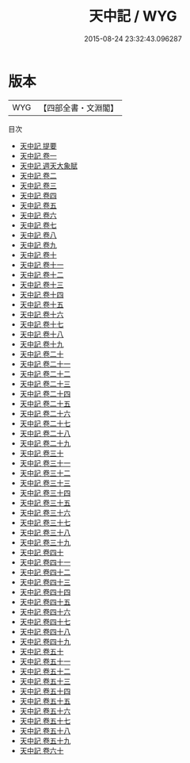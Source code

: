 #+TITLE: 天中記 / WYG
#+DATE: 2015-08-24 23:32:43.096287
* 版本
 |       WYG|【四部全書・文淵閣】|
目次
 - [[file:KR3k0049_000.txt::000-1a][天中記 提要]]
 - [[file:KR3k0049_001.txt::001-1a][天中記 卷一]]
 - [[file:KR3k0049_002.txt::002-1a][天中記 週天大象賦]]
 - [[file:KR3k0049_002.txt::002-11a][天中記 卷二]]
 - [[file:KR3k0049_003.txt::003-1a][天中記 卷三]]
 - [[file:KR3k0049_004.txt::004-1a][天中記 卷四]]
 - [[file:KR3k0049_005.txt::005-1a][天中記 卷五]]
 - [[file:KR3k0049_006.txt::006-1a][天中記 卷六]]
 - [[file:KR3k0049_007.txt::007-1a][天中記 卷七]]
 - [[file:KR3k0049_008.txt::008-1a][天中記 卷八]]
 - [[file:KR3k0049_009.txt::009-1a][天中記 卷九]]
 - [[file:KR3k0049_010.txt::010-1a][天中記 卷十]]
 - [[file:KR3k0049_011.txt::011-1a][天中記 卷十一]]
 - [[file:KR3k0049_012.txt::012-1a][天中記 卷十二]]
 - [[file:KR3k0049_013.txt::013-1a][天中記 卷十三]]
 - [[file:KR3k0049_014.txt::014-1a][天中記 卷十四]]
 - [[file:KR3k0049_015.txt::015-1a][天中記 卷十五]]
 - [[file:KR3k0049_016.txt::016-1a][天中記 卷十六]]
 - [[file:KR3k0049_017.txt::017-1a][天中記 卷十七]]
 - [[file:KR3k0049_018.txt::018-1a][天中記 卷十八]]
 - [[file:KR3k0049_019.txt::019-1a][天中記 卷十九]]
 - [[file:KR3k0049_020.txt::020-1a][天中記 卷二十]]
 - [[file:KR3k0049_021.txt::021-1a][天中記 卷二十一]]
 - [[file:KR3k0049_022.txt::022-1a][天中記 卷二十二]]
 - [[file:KR3k0049_023.txt::023-1a][天中記 卷二十三]]
 - [[file:KR3k0049_024.txt::024-1a][天中記 卷二十四]]
 - [[file:KR3k0049_025.txt::025-1a][天中記 卷二十五]]
 - [[file:KR3k0049_026.txt::026-1a][天中記 卷二十六]]
 - [[file:KR3k0049_027.txt::027-1a][天中記 卷二十七]]
 - [[file:KR3k0049_028.txt::028-1a][天中記 卷二十八]]
 - [[file:KR3k0049_029.txt::029-1a][天中記 卷二十九]]
 - [[file:KR3k0049_030.txt::030-1a][天中記 卷三十]]
 - [[file:KR3k0049_031.txt::031-1a][天中記 卷三十一]]
 - [[file:KR3k0049_032.txt::032-1a][天中記 卷三十二]]
 - [[file:KR3k0049_033.txt::033-1a][天中記 卷三十三]]
 - [[file:KR3k0049_034.txt::034-1a][天中記 卷三十四]]
 - [[file:KR3k0049_035.txt::035-1a][天中記 卷三十五]]
 - [[file:KR3k0049_036.txt::036-1a][天中記 卷三十六]]
 - [[file:KR3k0049_037.txt::037-1a][天中記 卷三十七]]
 - [[file:KR3k0049_038.txt::038-1a][天中記 卷三十八]]
 - [[file:KR3k0049_039.txt::039-1a][天中記 卷三十九]]
 - [[file:KR3k0049_040.txt::040-1a][天中記 卷四十]]
 - [[file:KR3k0049_041.txt::041-1a][天中記 卷四十一]]
 - [[file:KR3k0049_042.txt::042-1a][天中記 卷四十二]]
 - [[file:KR3k0049_043.txt::043-1a][天中記 卷四十三]]
 - [[file:KR3k0049_044.txt::044-1a][天中記 卷四十四]]
 - [[file:KR3k0049_045.txt::045-1a][天中記 卷四十五]]
 - [[file:KR3k0049_046.txt::046-1a][天中記 卷四十六]]
 - [[file:KR3k0049_047.txt::047-1a][天中記 卷四十七]]
 - [[file:KR3k0049_048.txt::048-1a][天中記 卷四十八]]
 - [[file:KR3k0049_049.txt::049-1a][天中記 卷四十九]]
 - [[file:KR3k0049_050.txt::050-1a][天中記 卷五十]]
 - [[file:KR3k0049_051.txt::051-1a][天中記 卷五十一]]
 - [[file:KR3k0049_052.txt::052-1a][天中記 卷五十二]]
 - [[file:KR3k0049_053.txt::053-1a][天中記 卷五十三]]
 - [[file:KR3k0049_054.txt::054-1a][天中記 卷五十四]]
 - [[file:KR3k0049_055.txt::055-1a][天中記 卷五十五]]
 - [[file:KR3k0049_056.txt::056-1a][天中記 卷五十六]]
 - [[file:KR3k0049_057.txt::057-1a][天中記 卷五十七]]
 - [[file:KR3k0049_058.txt::058-1a][天中記 卷五十八]]
 - [[file:KR3k0049_059.txt::059-1a][天中記 卷五十九]]
 - [[file:KR3k0049_060.txt::060-1a][天中記 卷六十]]
